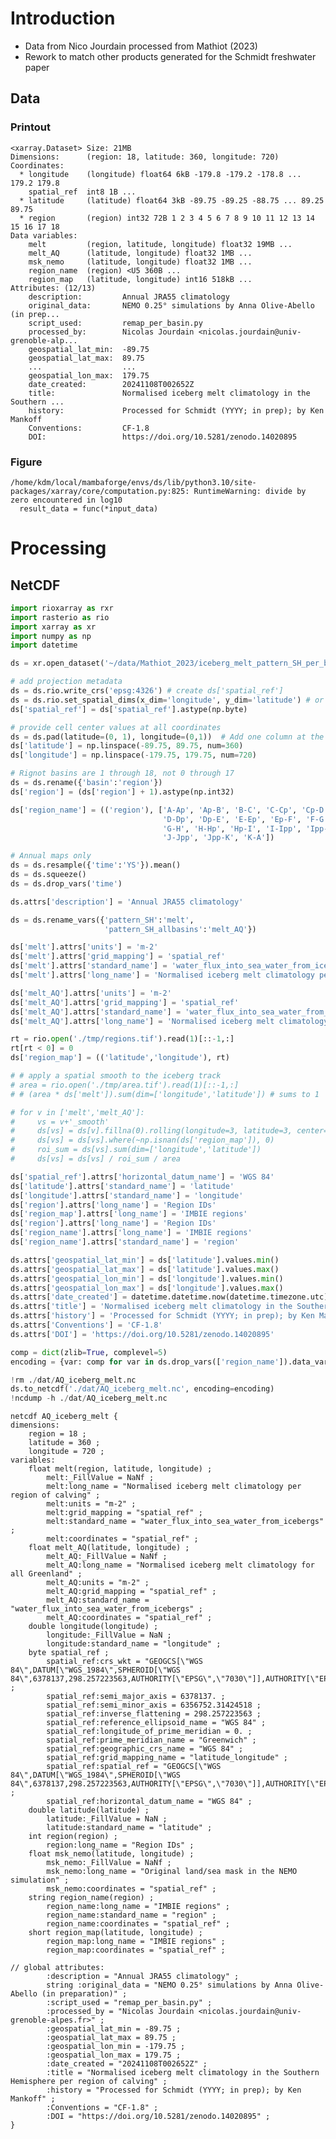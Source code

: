 
* Table of contents                               :toc_3:noexport:
- [[#introduction][Introduction]]
  - [[#data][Data]]
    - [[#printout][Printout]]
    - [[#figure][Figure]]
- [[#processing][Processing]]
  - [[#netcdf][NetCDF]]

* Introduction

+ Data from Nico Jourdain processed from Mathiot (2023)
+ Rework to match other products generated for the Schmidt freshwater paper

** Data

*** Printout

#+BEGIN_SRC jupyter-python :exports results :prologue "import xarray as xr" :display text/plain
xr.open_dataset('./dat/AQ_iceberg_melt.nc')
#+END_SRC

#+RESULTS:
#+begin_example
<xarray.Dataset> Size: 21MB
Dimensions:      (region: 18, latitude: 360, longitude: 720)
Coordinates:
  ,* longitude    (longitude) float64 6kB -179.8 -179.2 -178.8 ... 179.2 179.8
    spatial_ref  int8 1B ...
  ,* latitude     (latitude) float64 3kB -89.75 -89.25 -88.75 ... 89.25 89.75
  ,* region       (region) int32 72B 1 2 3 4 5 6 7 8 9 10 11 12 13 14 15 16 17 18
Data variables:
    melt         (region, latitude, longitude) float32 19MB ...
    melt_AQ      (latitude, longitude) float32 1MB ...
    msk_nemo     (latitude, longitude) float32 1MB ...
    region_name  (region) <U5 360B ...
    region_map   (latitude, longitude) int16 518kB ...
Attributes: (12/13)
    description:         Annual JRA55 climatology
    original_data:       NEMO 0.25° simulations by Anna Olive-Abello (in prep...
    script_used:         remap_per_basin.py
    processed_by:        Nicolas Jourdain <nicolas.jourdain@univ-grenoble-alp...
    geospatial_lat_min:  -89.75
    geospatial_lat_max:  89.75
    ...                  ...
    geospatial_lon_max:  179.75
    date_created:        20241108T002652Z
    title:               Normalised iceberg melt climatology in the Southern ...
    history:             Processed for Schmidt (YYYY; in prep); by Ken Mankoff
    Conventions:         CF-1.8
    DOI:                 https://doi.org/10.5281/zenodo.14020895
#+end_example

*** Figure

#+BEGIN_SRC jupyter-python :exports results :file ./fig/AQ_iceberg_melt.png
import xarray as xr
import numpy as np
import matplotlib.pyplot as plt
import geopandas as gpd
from mpl_toolkits.axes_grid1 import make_axes_locatable

ds = xr.open_dataset('dat/AQ_iceberg_melt.nc')
region_name = ds['region_name']
ds = ds.drop_vars(['region_name','region_map'])
ds = ds.rio.write_crs('EPSG:4326')
ds = ds.sel({'latitude':slice(-90,-40)}, drop=True)
ds = ds.rio.reproject('EPSG:3031')

g = np.log10(ds['melt'])\
      .plot(x='x', y='y',
            col='region', col_wrap=5,
            # vmin = -7, vmax = -5,
            cbar_kwargs={"label": "Melt [log$_{10}$ m$^{-2}$]"},
            cmap=plt.cm.viridis)

for i, ax in enumerate(g.axs.flat):
    if i < 18:
        ax.set_title(f"{region_name[i].values} [{i+1}]")

plt.draw()
#+END_SRC

#+RESULTS:
:RESULTS:
: /home/kdm/local/mambaforge/envs/ds/lib/python3.10/site-packages/xarray/core/computation.py:825: RuntimeWarning: divide by zero encountered in log10
:   result_data = func(*input_data)
[[./fig/AQ_iceberg_melt.png]]
:END:


* Processing

** NetCDF

#+begin_src jupyter-python :exports both :session Mathiot_2023
import rioxarray as rxr
import rasterio as rio
import xarray as xr
import numpy as np
import datetime

ds = xr.open_dataset('~/data/Mathiot_2023/iceberg_melt_pattern_SH_per_basin.nc')

# add projection metadata
ds = ds.rio.write_crs('epsg:4326') # create ds['spatial_ref']
ds = ds.rio.set_spatial_dims(x_dim='longitude', y_dim='latitude') # or ('lon','lat') and only maybe needed
ds['spatial_ref'] = ds['spatial_ref'].astype(np.byte)

# provide cell center values at all coordinates
ds = ds.pad(latitude=(0, 1), longitude=(0,1))  # Add one column at the end
ds['latitude'] = np.linspace(-89.75, 89.75, num=360)
ds['longitude'] = np.linspace(-179.75, 179.75, num=720)

# Rignot basins are 1 through 18, not 0 through 17
ds = ds.rename({'basin':'region'})
ds['region'] = (ds['region'] + 1).astype(np.int32)

ds['region_name'] = (('region'), ['A-Ap', 'Ap-B', 'B-C', 'C-Cp', 'Cp-D',
                                  'D-Dp', 'Dp-E', 'E-Ep', 'Ep-F', 'F-G',
                                  'G-H', 'H-Hp', 'Hp-I', 'I-Ipp', 'Ipp-J',
                                  'J-Jpp', 'Jpp-K', 'K-A'])

# Annual maps only
ds = ds.resample({'time':'YS'}).mean()
ds = ds.squeeze()
ds = ds.drop_vars('time')

ds.attrs['description'] = 'Annual JRA55 climatology'

ds = ds.rename_vars({'pattern_SH':'melt',
                     'pattern_SH_allbasins':'melt_AQ'})

ds['melt'].attrs['units'] = 'm-2'
ds['melt'].attrs['grid_mapping'] = 'spatial_ref'
ds['melt'].attrs['standard_name'] = 'water_flux_into_sea_water_from_icebergs'
ds['melt'].attrs['long_name'] = 'Normalised iceberg melt climatology per region of calving'

ds['melt_AQ'].attrs['units'] = 'm-2'
ds['melt_AQ'].attrs['grid_mapping'] = 'spatial_ref'
ds['melt_AQ'].attrs['standard_name'] = 'water_flux_into_sea_water_from_icebergs'
ds['melt_AQ'].attrs['long_name'] = 'Normalised iceberg melt climatology for all Greenland'

rt = rio.open('./tmp/regions.tif').read(1)[::-1,:]
rt[rt < 0] = 0
ds['region_map'] = (('latitude','longitude'), rt)

# # apply a spatial smooth to the iceberg track
# area = rio.open('./tmp/area.tif').read(1)[::-1,:]
# # (area * ds['melt']).sum(dim=['longitude','latitude']) # sums to 1

# for v in ['melt','melt_AQ']:
#     vs = v+'_smooth'
#     ds[vs] = ds[v].fillna(0).rolling(longitude=3, latitude=3, center=True).mean()
#     ds[vs] = ds[vs].where(~np.isnan(ds['region_map']), 0)
#     roi_sum = ds[vs].sum(dim=['longitude','latitude'])
#     ds[vs] = ds[vs] / roi_sum / area

ds['spatial_ref'].attrs['horizontal_datum_name'] = 'WGS 84'
ds['latitude'].attrs['standard_name'] = 'latitude'
ds['longitude'].attrs['standard_name'] = 'longitude'
ds['region'].attrs['long_name'] = 'Region IDs'
ds['region_map'].attrs['long_name'] = 'IMBIE regions'
ds['region'].attrs['long_name'] = 'Region IDs'
ds['region_name'].attrs['long_name'] = 'IMBIE regions'
ds['region_name'].attrs['standard_name'] = 'region'

ds.attrs['geospatial_lat_min'] = ds['latitude'].values.min()
ds.attrs['geospatial_lat_max'] = ds['latitude'].values.max()
ds.attrs['geospatial_lon_min'] = ds['longitude'].values.min()
ds.attrs['geospatial_lon_max'] = ds['longitude'].values.max()
ds.attrs['date_created'] = datetime.datetime.now(datetime.timezone.utc).strftime("%Y%m%dT%H%M%SZ")
ds.attrs['title'] = 'Normalised iceberg melt climatology in the Southern Hemisphere per region of calving'
ds.attrs['history'] = 'Processed for Schmidt (YYYY; in prep); by Ken Mankoff'
ds.attrs['Conventions'] = 'CF-1.8'
ds.attrs['DOI'] = 'https://doi.org/10.5281/zenodo.14020895'

comp = dict(zlib=True, complevel=5)
encoding = {var: comp for var in ds.drop_vars(['region_name']).data_vars}

!rm ./dat/AQ_iceberg_melt.nc
ds.to_netcdf('./dat/AQ_iceberg_melt.nc', encoding=encoding)
!ncdump -h ./dat/AQ_iceberg_melt.nc
#+end_src

#+RESULTS:
#+begin_example
netcdf AQ_iceberg_melt {
dimensions:
	region = 18 ;
	latitude = 360 ;
	longitude = 720 ;
variables:
	float melt(region, latitude, longitude) ;
		melt:_FillValue = NaNf ;
		melt:long_name = "Normalised iceberg melt climatology per region of calving" ;
		melt:units = "m-2" ;
		melt:grid_mapping = "spatial_ref" ;
		melt:standard_name = "water_flux_into_sea_water_from_icebergs" ;
		melt:coordinates = "spatial_ref" ;
	float melt_AQ(latitude, longitude) ;
		melt_AQ:_FillValue = NaNf ;
		melt_AQ:long_name = "Normalised iceberg melt climatology for all Greenland" ;
		melt_AQ:units = "m-2" ;
		melt_AQ:grid_mapping = "spatial_ref" ;
		melt_AQ:standard_name = "water_flux_into_sea_water_from_icebergs" ;
		melt_AQ:coordinates = "spatial_ref" ;
	double longitude(longitude) ;
		longitude:_FillValue = NaN ;
		longitude:standard_name = "longitude" ;
	byte spatial_ref ;
		spatial_ref:crs_wkt = "GEOGCS[\"WGS 84\",DATUM[\"WGS_1984\",SPHEROID[\"WGS 84\",6378137,298.257223563,AUTHORITY[\"EPSG\",\"7030\"]],AUTHORITY[\"EPSG\",\"6326\"]],PRIMEM[\"Greenwich\",0,AUTHORITY[\"EPSG\",\"8901\"]],UNIT[\"degree\",0.0174532925199433,AUTHORITY[\"EPSG\",\"9122\"]],AXIS[\"Latitude\",NORTH],AXIS[\"Longitude\",EAST],AUTHORITY[\"EPSG\",\"4326\"]]" ;
		spatial_ref:semi_major_axis = 6378137. ;
		spatial_ref:semi_minor_axis = 6356752.31424518 ;
		spatial_ref:inverse_flattening = 298.257223563 ;
		spatial_ref:reference_ellipsoid_name = "WGS 84" ;
		spatial_ref:longitude_of_prime_meridian = 0. ;
		spatial_ref:prime_meridian_name = "Greenwich" ;
		spatial_ref:geographic_crs_name = "WGS 84" ;
		spatial_ref:grid_mapping_name = "latitude_longitude" ;
		spatial_ref:spatial_ref = "GEOGCS[\"WGS 84\",DATUM[\"WGS_1984\",SPHEROID[\"WGS 84\",6378137,298.257223563,AUTHORITY[\"EPSG\",\"7030\"]],AUTHORITY[\"EPSG\",\"6326\"]],PRIMEM[\"Greenwich\",0,AUTHORITY[\"EPSG\",\"8901\"]],UNIT[\"degree\",0.0174532925199433,AUTHORITY[\"EPSG\",\"9122\"]],AXIS[\"Latitude\",NORTH],AXIS[\"Longitude\",EAST],AUTHORITY[\"EPSG\",\"4326\"]]" ;
		spatial_ref:horizontal_datum_name = "WGS 84" ;
	double latitude(latitude) ;
		latitude:_FillValue = NaN ;
		latitude:standard_name = "latitude" ;
	int region(region) ;
		region:long_name = "Region IDs" ;
	float msk_nemo(latitude, longitude) ;
		msk_nemo:_FillValue = NaNf ;
		msk_nemo:long_name = "Original land/sea mask in the NEMO simulation" ;
		msk_nemo:coordinates = "spatial_ref" ;
	string region_name(region) ;
		region_name:long_name = "IMBIE regions" ;
		region_name:standard_name = "region" ;
		region_name:coordinates = "spatial_ref" ;
	short region_map(latitude, longitude) ;
		region_map:long_name = "IMBIE regions" ;
		region_map:coordinates = "spatial_ref" ;

// global attributes:
		:description = "Annual JRA55 climatology" ;
		string :original_data = "NEMO 0.25° simulations by Anna Olive-Abello (in preparation)" ;
		:script_used = "remap_per_basin.py" ;
		:processed_by = "Nicolas Jourdain <nicolas.jourdain@univ-grenoble-alpes.fr>" ;
		:geospatial_lat_min = -89.75 ;
		:geospatial_lat_max = 89.75 ;
		:geospatial_lon_min = -179.75 ;
		:geospatial_lon_max = 179.75 ;
		:date_created = "20241108T002652Z" ;
		:title = "Normalised iceberg melt climatology in the Southern Hemisphere per region of calving" ;
		:history = "Processed for Schmidt (YYYY; in prep); by Ken Mankoff" ;
		:Conventions = "CF-1.8" ;
		:DOI = "https://doi.org/10.5281/zenodo.14020895" ;
}
#+end_example


